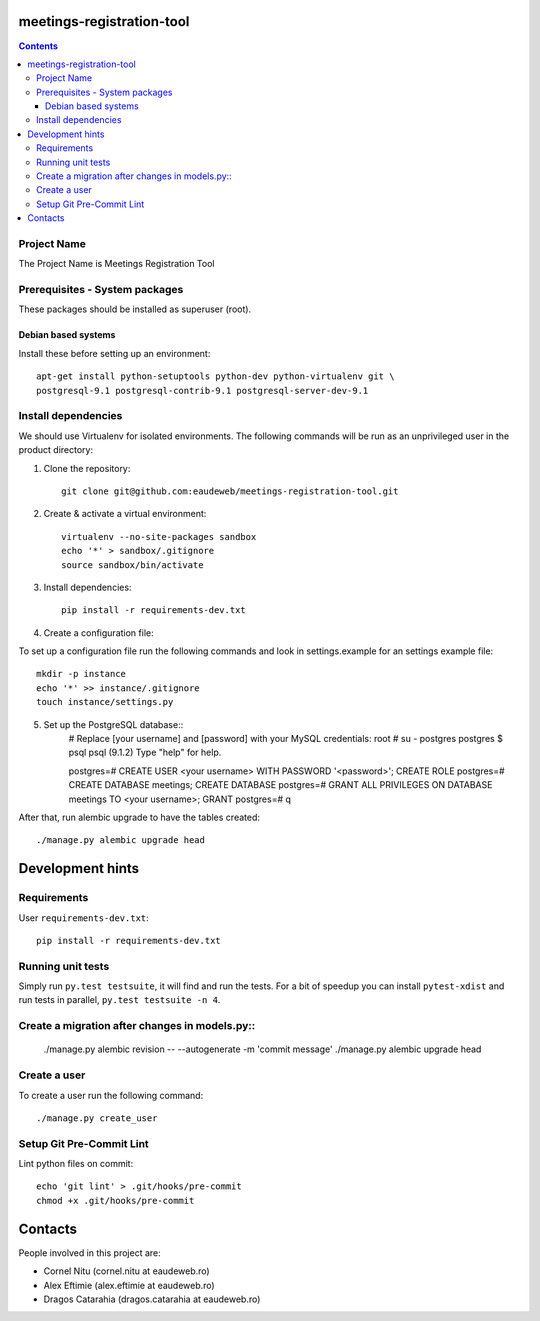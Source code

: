 meetings-registration-tool
==========================

.. contents ::

Project Name
------------
The Project Name is Meetings Registration Tool

Prerequisites - System packages
-------------------------------

These packages should be installed as superuser (root).

Debian based systems
~~~~~~~~~~~~~~~~~~~~
Install these before setting up an environment::

    apt-get install python-setuptools python-dev python-virtualenv git \
    postgresql-9.1 postgresql-contrib-9.1 postgresql-server-dev-9.1


Install dependencies
--------------------
We should use Virtualenv for isolated environments. The following commands will
be run as an unprivileged user in the product directory::

1. Clone the repository::

    git clone git@github.com:eaudeweb/meetings-registration-tool.git

2. Create & activate a virtual environment::

    virtualenv --no-site-packages sandbox
    echo '*' > sandbox/.gitignore
    source sandbox/bin/activate

3. Install dependencies::

    pip install -r requirements-dev.txt


4. Create a configuration file::

To set up a configuration file run the following commands and look in
settings.example for an settings example file::

    mkdir -p instance
    echo '*' >> instance/.gitignore
    touch instance/settings.py


5. Set up the PostgreSQL database::
    # Replace [your username] and [password] with your MySQL credentials:
    root # su - postgres
    postgres $ psql
    psql (9.1.2)
    Type "help" for help.

    postgres=#  CREATE USER <your username> WITH PASSWORD '<password>';
    CREATE ROLE
    postgres=#  CREATE DATABASE meetings;
    CREATE DATABASE
    postgres=# GRANT ALL PRIVILEGES ON DATABASE meetings TO <your username>;
    GRANT
    postgres=# \q

After that, run alembic upgrade to have the tables created::

    ./manage.py alembic upgrade head


Development hints
=================

Requirements
------------

User ``requirements-dev.txt``::

    pip install -r requirements-dev.txt


Running unit tests
------------------

Simply run ``py.test testsuite``, it will find and run the tests. For a
bit of speedup you can install ``pytest-xdist`` and run tests in
parallel, ``py.test testsuite -n 4``.


Create a migration after changes in models.py::
---------------------------------------------

    ./manage.py alembic revision -- --autogenerate -m 'commit message'
    ./manage.py alembic upgrade head


Create a user
-------------

To create a user run the following command::

    ./manage.py create_user


Setup Git Pre-Commit Lint
-------------------------

Lint python files on commit::

    echo 'git lint' > .git/hooks/pre-commit
    chmod +x .git/hooks/pre-commit


Contacts
========

People involved in this project are:

* Cornel Nitu (cornel.nitu at eaudeweb.ro)
* Alex Eftimie (alex.eftimie at eaudeweb.ro)
* Dragos Catarahia (dragos.catarahia at eaudeweb.ro)
